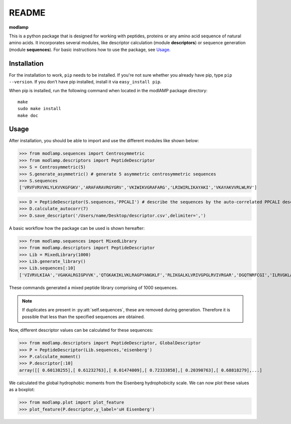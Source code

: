 README
======

**modlamp**

This is a python package that is designed for working with peptides, proteins or any amino acid sequence of natural amino acids. 
It incorporates several modules, like descriptor calculation (module **descriptors**) or sequence generation (module **sequences**).
For basic instructions how to use the package, see Usage_.


Installation
************

For the installation to work, ``pip`` needs to be installed. If you're not sure whether you already have pip, type
``pip --version``. If you don't have pip installed, install it via ``easy_install pip``.

When pip is installed, run the following command when located in the modlAMP package directory::

    make
    sudo make install
    make doc

Usage
*****

After installation, you should be able to import and use the different modules like shown below:

>>> from modlamp.sequences import Centrosymmetric
>>> from modlamp.descriptors import PeptideDescriptor
>>> S = Centrosymmetric(5)
>>> S.generate_asymmetric() # generate 5 asymmetric centrosymmetric sequences
>>> S.sequences
['VRVFVRVVKLYLKVVKGFGKV','ARAFARAVRGYGRV','VKIWIKVGRAFARG','LRIWIRLIKAYAKI','VKAYAKVVRLWLRV']

>>> D = PeptideDescriptor(S.sequences,'PPCALI') # describe the sequences by the auto-correlated PPCALI descriptor scale
>>> D.calculate_autocorr(7)
>>> D.save_descriptor('/Users/name/Desktop/descriptor.csv',delimiter=',')

A basic workflow how the package can be used is shown hereafter:

>>> from modlamp.sequences import MixedLibrary
>>> from modlamp.descriptors import PeptideDescriptor
>>> Lib = MixedLibrary(1000)
>>> Lib.generate_library()
>>> Lib.sequences[:10]
['VIVRVLKIAA','VGAKALRGIGPVVK','QTGKAKIKLVKLRAGPYANGKLF','RLIKGALKLVRIVGPGLRVIVRGAR','DGQTNRFCGI','ILRVGKLAAKV',...]

These commands generated a mixed peptide library comprising of 1000 sequences.

.. note::
    If duplicates are present in :py:att:`self.sequences`, these are removed during generation. Therefore it is possible
    that less than the specified sequences are obtained.

Now, different descriptor values can be calculated for these sequences:

>>> from modlamp.descriptors import PeptideDescriptor, GlobalDescriptor
>>> P = PeptideDescriptor(Lib.sequences,'eisenberg')
>>> P.calculate_moment()
>>> P.descriptor[:10]
array([[ 0.60138255],[ 0.61232763],[ 0.01474009],[ 0.72333858],[ 0.20390763],[ 0.68818279],...]

We calculated the global hydrophobic moments from the Eisenberg hydrophobicity scale. We can now plot these values
as a boxplot:

>>> from modlamp.plot import plot_feature
>>> plot_feature(P.descriptor,y_label='uH Eisenberg')

.. image:: ../../static/uH_boxplot.png